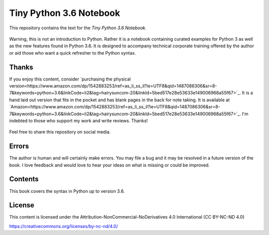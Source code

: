 ==========================
 Tiny Python 3.6 Notebook
==========================

This repository contains the text for the *Tiny Python 3.6 Notebook*.

.. figure::   img/tinypy36-iso.png
   :width: 50 %

Warning, this is not an introduction to Python. Rather it is a notebook
containing curated examples for Python 3 as well as the new features found in
Python 3.6. It is designed to accompany technical corporate training offered by
the author or aid those who want a quick refresher to the Python syntax.

Thanks
-------

If you enjoy this content, consider `purchasing the physical version<https://www.amazon.com/dp/1542883253/ref=as_li_ss_il?ie=UTF8&qid=1487086306&sr=8-7&keywords=python+3.6&linkCode=li2&tag=hairysuncom-20&linkId=5bed517e28e53633e149006968a55f67>`_. It is a
hand laid out version that fits in the pocket and has blank pages in the back
for note taking. It is available at `Amazon<https://www.amazon.com/dp/1542883253/ref=as_li_ss_il?ie=UTF8&qid=1487086306&sr=8-7&keywords=python+3.6&linkCode=li2&tag=hairysuncom-20&linkId=5bed517e28e53633e149006968a55f67>`_. I'm indebted to those who
support my work and write reviews. Thanks!

.. figure:: img/book.jpg
  :width: 50 %

Feel free to share this repository on social media.


Errors
----------

The author is human and will certainly make errors. You may file a bug and
it may be resolved in a future version of the book. I love feedback and would
love to hear your ideas on what is missing or could be improved.

Contents
----------

This book covers the syntax in Python up to version 3.6.

License
--------

This content is licensed under the Attribution-NonCommercial-NoDerivatives 4.0 International (CC BY-NC-ND 4.0)

https://creativecommons.org/licenses/by-nc-nd/4.0/
